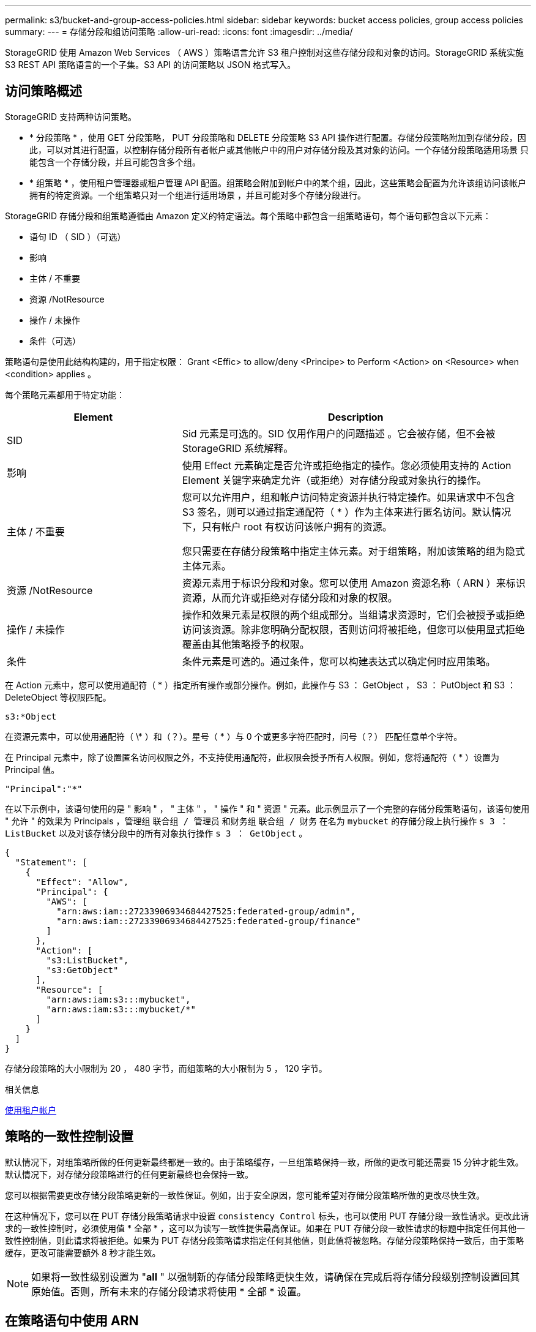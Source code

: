 ---
permalink: s3/bucket-and-group-access-policies.html 
sidebar: sidebar 
keywords: bucket access policies, group access policies 
summary:  
---
= 存储分段和组访问策略
:allow-uri-read: 
:icons: font
:imagesdir: ../media/


[role="lead"]
StorageGRID 使用 Amazon Web Services （ AWS ）策略语言允许 S3 租户控制对这些存储分段和对象的访问。StorageGRID 系统实施 S3 REST API 策略语言的一个子集。S3 API 的访问策略以 JSON 格式写入。



== 访问策略概述

StorageGRID 支持两种访问策略。

* * 分段策略 * ，使用 GET 分段策略， PUT 分段策略和 DELETE 分段策略 S3 API 操作进行配置。存储分段策略附加到存储分段，因此，可以对其进行配置，以控制存储分段所有者帐户或其他帐户中的用户对存储分段及其对象的访问。一个存储分段策略适用场景 只能包含一个存储分段，并且可能包含多个组。
* * 组策略 * ，使用租户管理器或租户管理 API 配置。组策略会附加到帐户中的某个组，因此，这些策略会配置为允许该组访问该帐户拥有的特定资源。一个组策略只对一个组进行适用场景 ，并且可能对多个存储分段进行。


StorageGRID 存储分段和组策略遵循由 Amazon 定义的特定语法。每个策略中都包含一组策略语句，每个语句都包含以下元素：

* 语句 ID （ SID ）（可选）
* 影响
* 主体 / 不重要
* 资源 /NotResource
* 操作 / 未操作
* 条件（可选）


策略语句是使用此结构构建的，用于指定权限： Grant <Effic> to allow/deny <Principe> to Perform <Action> on <Resource> when <condition> applies 。

每个策略元素都用于特定功能：

[cols="1a,2a"]
|===
| Element | Description 


 a| 
SID
 a| 
Sid 元素是可选的。SID 仅用作用户的问题描述 。它会被存储，但不会被 StorageGRID 系统解释。



 a| 
影响
 a| 
使用 Effect 元素确定是否允许或拒绝指定的操作。您必须使用支持的 Action Element 关键字来确定允许（或拒绝）对存储分段或对象执行的操作。



 a| 
主体 / 不重要
 a| 
您可以允许用户，组和帐户访问特定资源并执行特定操作。如果请求中不包含 S3 签名，则可以通过指定通配符（ * ）作为主体来进行匿名访问。默认情况下，只有帐户 root 有权访问该帐户拥有的资源。

您只需要在存储分段策略中指定主体元素。对于组策略，附加该策略的组为隐式主体元素。



 a| 
资源 /NotResource
 a| 
资源元素用于标识分段和对象。您可以使用 Amazon 资源名称（ ARN ）来标识资源，从而允许或拒绝对存储分段和对象的权限。



 a| 
操作 / 未操作
 a| 
操作和效果元素是权限的两个组成部分。当组请求资源时，它们会被授予或拒绝访问该资源。除非您明确分配权限，否则访问将被拒绝，但您可以使用显式拒绝覆盖由其他策略授予的权限。



 a| 
条件
 a| 
条件元素是可选的。通过条件，您可以构建表达式以确定何时应用策略。

|===
在 Action 元素中，您可以使用通配符（ * ）指定所有操作或部分操作。例如，此操作与 S3 ： GetObject ， S3 ： PutObject 和 S3 ： DeleteObject 等权限匹配。

[listing]
----
s3:*Object
----
在资源元素中，可以使用通配符（ \* ）和（？）。星号（ * ）与 0 个或更多字符匹配时，问号（？） 匹配任意单个字符。

在 Principal 元素中，除了设置匿名访问权限之外，不支持使用通配符，此权限会授予所有人权限。例如，您将通配符（ * ）设置为 Principal 值。

[listing]
----
"Principal":"*"
----
在以下示例中，该语句使用的是 " 影响 " ， " 主体 " ， " 操作 " 和 " 资源 " 元素。此示例显示了一个完整的存储分段策略语句，该语句使用 " 允许 " 的效果为 Principals ，管理组 `联合组 / 管理员` 和财务组 `联合组 / 财务` 在名为 `mybucket` 的存储分段上执行操作 `s 3 ： ListBucket` 以及对该存储分段中的所有对象执行操作 `s 3 ： GetObject` 。

[listing]
----
{
  "Statement": [
    {
      "Effect": "Allow",
      "Principal": {
        "AWS": [
          "arn:aws:iam::27233906934684427525:federated-group/admin",
          "arn:aws:iam::27233906934684427525:federated-group/finance"
        ]
      },
      "Action": [
        "s3:ListBucket",
        "s3:GetObject"
      ],
      "Resource": [
        "arn:aws:iam:s3:::mybucket",
        "arn:aws:iam:s3:::mybucket/*"
      ]
    }
  ]
}
----
存储分段策略的大小限制为 20 ， 480 字节，而组策略的大小限制为 5 ， 120 字节。

.相关信息
xref:../tenant/index.adoc[使用租户帐户]



== 策略的一致性控制设置

默认情况下，对组策略所做的任何更新最终都是一致的。由于策略缓存，一旦组策略保持一致，所做的更改可能还需要 15 分钟才能生效。默认情况下，对存储分段策略进行的任何更新最终也会保持一致。

您可以根据需要更改存储分段策略更新的一致性保证。例如，出于安全原因，您可能希望对存储分段策略所做的更改尽快生效。

在这种情况下，您可以在 PUT 存储分段策略请求中设置 `consistency Control` 标头，也可以使用 PUT 存储分段一致性请求。更改此请求的一致性控制时，必须使用值 * 全部 * ，这可以为读写一致性提供最高保证。如果在 PUT 存储分段一致性请求的标题中指定任何其他一致性控制值，则此请求将被拒绝。如果为 PUT 存储分段策略请求指定任何其他值，则此值将被忽略。存储分段策略保持一致后，由于策略缓存，更改可能需要额外 8 秒才能生效。


NOTE: 如果将一致性级别设置为 "*all* " 以强制新的存储分段策略更快生效，请确保在完成后将存储分段级别控制设置回其原始值。否则，所有未来的存储分段请求将使用 * 全部 * 设置。



== 在策略语句中使用 ARN

在策略语句中， ARN 用于 Principal 和 Resource Element 。

* 使用以下语法指定 S3 资源 ARN ：
+
[source, subs="specialcharacters,quotes"]
----
arn:aws:s3:::bucket-name
arn:aws:s3:::bucket-name/object_key
----
* 使用以下语法指定身份资源 ARN （用户和组）：
+
[source, subs="specialcharacters,quotes"]
----
arn:aws:iam::account_id:root
arn:aws:iam::account_id:user/user_name
arn:aws:iam::account_id:group/group_name
arn:aws:iam::account_id:federated-user/user_name
arn:aws:iam::account_id:federated-group/group_name
----


其他注意事项：

* 您可以使用星号（ * ）作为通配符，以匹配对象密钥中的零个或多个字符。
* 可以在对象密钥中指定的国际字符应使用 JSON UTF-8 或 JSON \u 转义序列进行编码。不支持百分比编码。
+
https://www.ietf.org/rfc/rfc2141.txt["RFC 2141 URN 语法"^]

+
PUT 存储分段策略操作的 HTTP 请求正文必须使用 charset=UTF-8 进行编码。





== 在策略中指定资源

在策略语句中，您可以使用资源元素指定允许或拒绝权限的分段或对象。

* 每个策略语句都需要一个资源元素。在策略中，资源由元素 `Resource` 或 `NotResource` 表示以表示排除。
* 您可以使用 S3 资源 ARN 指定资源。例如：
+
[listing]
----
"Resource": "arn:aws:s3:::mybucket/*"
----
* 您也可以在对象密钥中使用策略变量。例如：
+
[listing]
----
"Resource": "arn:aws:s3:::mybucket/home/${aws:username}/*"
----
* 资源值可以指定创建组策略时尚不存在的存储分段。


.相关信息
<<指定策略中的变量>>



== 指定策略中的主体

使用 Principal 元素标识策略语句允许 / 拒绝访问资源的用户，组或租户帐户。

* 存储分段策略中的每个策略语句都必须包含一个主体元素。组策略中的策略语句不需要主体元素，因为组被理解为主体。
* 在策略中，主体由元素 "`Principal ，` " 或 "`NotPrincipal` " 表示以表示排除。
* 必须使用 ID 或 ARN 指定基于帐户的身份：
+
[listing]
----
"Principal": { "AWS": "account_id"}
"Principal": { "AWS": "identity_arn" }
----
* 此示例使用租户帐户 ID 27233906934684427525 ，其中包括帐户 root 和帐户中的所有用户：
+
[listing]
----
 "Principal": { "AWS": "27233906934684427525" }
----
* 您只能指定帐户 root ：
+
[listing]
----
"Principal": { "AWS": "arn:aws:iam::27233906934684427525:root" }
----
* 您可以指定一个特定的联合用户（ "Alex" ）：
+
[listing]
----
"Principal": { "AWS": "arn:aws:iam::27233906934684427525:federated-user/Alex" }
----
* 您可以指定特定的联合组（ "Managers" ）：
+
[listing]
----
"Principal": { "AWS": "arn:aws:iam::27233906934684427525:federated-group/Managers"  }
----
* 您可以指定匿名主体：
+
[listing]
----
"Principal": "*"
----
* 为避免歧义，您可以使用用户 UUID ，而不是用户名：
+
[listing]
----
arn:aws:iam::27233906934684427525:user-uuid/de305d54-75b4-431b-adb2-eb6b9e546013
----
+
例如，假设 Alex 离开该组织，并且用户名 `Alex` 已被删除。如果新的 Alex 加入组织并获得相同的 `Alex` 用户名，则新用户可能会无意中继承授予给原始用户的权限。

* 主体值可以指定在创建存储分段策略时尚不存在的组 / 用户名称。




== 在策略中指定权限

在策略中， Action 元素用于允许 / 拒绝对资源的权限。您可以在策略中指定一组权限，这些权限由元素 "Action" 或 "NotAction" 表示以表示排除。其中每个元素都映射到特定的 S3 REST API 操作。

下表列出了应用于存储分段的权限以及应用于对象的权限。


NOTE: Amazon S3 现在对 PUT 和 DELETE 分段复制操作使用 S3 ： PutReplicationConfiguration 权限。StorageGRID 对每个操作使用单独的权限，这些权限与原始 Amazon S3 规范匹配。


NOTE: 如果使用 PUT 覆盖现有值，则会执行删除。



=== 应用于存储分段的权限

[cols="35,35,30"]
|===
| 权限 | S3 REST API 操作 | 为 StorageGRID 自定义 


 a| 
S3 ： CreateBucket
 a| 
放入存储分段
 a| 



 a| 
S3 ： DeleteBucket
 a| 
删除存储分段
 a| 



 a| 
S3 ： DeleteBucketMetadataNotification
 a| 
删除存储分段元数据通知配置
 a| 
是的。



 a| 
S3 ： DeleteBucketPolicy
 a| 
删除存储分段策略
 a| 



 a| 
S3 ： DeleteReplicationConfiguration
 a| 
删除存储分段复制
 a| 
是， PUT 和 DELETE 的权限不同 *



 a| 
S3 ： GetBucketAcl
 a| 
获取分段 ACL
 a| 



 a| 
S3 ： GetBucketCompliance
 a| 
获取存储分段合规性（已弃用）
 a| 
是的。



 a| 
S3 ： GetBucketConsistency
 a| 
获取存储分段一致性
 a| 
是的。



 a| 
S3 ： GetBucketCORS
 a| 
获取分段存储器
 a| 



 a| 
S3 ： GetEncryptionConfiguration
 a| 
获取存储分段加密
 a| 



 a| 
S3 ： GetBucketLastAccessTime
 a| 
获取存储分段上次访问时间
 a| 
是的。



 a| 
S3 ： GetBucketLocation
 a| 
获取存储分段位置
 a| 



 a| 
S3 ： GetBucketMetadataNotification
 a| 
获取存储分段元数据通知配置
 a| 
是的。



 a| 
S3 ： GetBucketNotification
 a| 
获取存储分段通知
 a| 



 a| 
S3 ： GetBucketObjectLockConfiguration
 a| 
获取对象锁定配置
 a| 



 a| 
S3 ： GetBucketPolicy
 a| 
获取存储分段策略
 a| 



 a| 
S3 ： GetBucketTagging
 a| 
获取存储分段标记
 a| 



 a| 
S3 ： GetBucketVersioning
 a| 
获取存储分段版本控制
 a| 



 a| 
S3 ： GetLifeycleConfiguration
 a| 
获取存储分段生命周期
 a| 



 a| 
S3 ： GetReplicationConfiguration
 a| 
获取存储分段复制
 a| 



 a| 
S3 ： ListAllMy桶
 a| 
* 获取服务
* 获取存储使用量

 a| 
是，适用于获取存储使用量



 a| 
S3 ： ListBucket
 a| 
* 获取存储分段（列出对象）
* 头存储分段
* 后对象还原

 a| 



 a| 
S3 ： ListBucketMultipartUploads
 a| 
* 列出多部件上传
* 后对象还原

 a| 



 a| 
S3 ： ListBucketVersions
 a| 
获取存储分段版本
 a| 



 a| 
S3 ： PutBucketCompliance
 a| 
PUT 存储分段合规性（已弃用）
 a| 
是的。



 a| 
S3 ： PutBucketConsistency
 a| 
PUT 存储分段一致性
 a| 
是的。



 a| 
S3 ： PutBucketCORS
 a| 
* 删除存储分段或†
* 放入存储分段箱

 a| 



 a| 
S3 ： PutEncryptionConfiguration
 a| 
* 删除存储分段加密
* PUT 存储分段加密

 a| 



 a| 
S3 ： PutBucketLastAccessTime
 a| 
PUT 分段上次访问时间
 a| 
是的。



 a| 
S3 ： PutBucketMetadataNotification
 a| 
PUT 存储分段元数据通知配置
 a| 
是的。



 a| 
S3 ： PutBucketNotification
 a| 
PUT 存储分段通知
 a| 



 a| 
S3 ： PutBucketObjectLockConfiguration
 a| 
* PUT Bucket with the `x-AMZ-bucket-object-lock-enabled ： true` request header （ also requires the S3 ： CreateBucket permission ）
* PUT 对象锁定配置

 a| 



 a| 
S3 ： PutBucketPolicy
 a| 
PUT 存储分段策略
 a| 



 a| 
S3 ： PutBucketTagging
 a| 
* 删除存储分段标记†
* 放置存储分段标记

 a| 



 a| 
S3 ： PutBucketVersioning
 a| 
PUT 存储分版本
 a| 



 a| 
S3 ： PutLifeycleConfiguration
 a| 
* 删除存储分段生命周期†
* PUT 存储分段生命周期

 a| 



 a| 
S3 ： PutReplicationConfiguration
 a| 
PUT 存储分段复制
 a| 
是， PUT 和 DELETE 的权限不同 *

|===


=== 应用于对象的权限

[cols="35,35,30"]
|===
| 权限 | S3 REST API 操作 | 为 StorageGRID 自定义 


 a| 
S3 ： AbortMultipartUpload
 a| 
* 中止多部分上传
* 后对象还原

 a| 



 a| 
S3 ： DeleteObject
 a| 
* 删除对象
* 删除多个对象
* 后对象还原

 a| 



 a| 
S3 ： DeleteObjectTagging
 a| 
删除对象标记
 a| 



 a| 
S3 ： DeleteObjectVersionTagging
 a| 
删除对象标记（对象的特定版本）
 a| 



 a| 
S3 ： DeleteObjectVersion
 a| 
删除对象（对象的特定版本）
 a| 



 a| 
S3 ： GetObject
 a| 
* 获取对象
* HEAD 对象
* 后对象还原
* 选择对象内容

 a| 



 a| 
S3 ： GetObjectAcl
 a| 
获取对象 ACL
 a| 



 a| 
S3 ： GetObjectLegend
 a| 
获取对象合法保留
 a| 



 a| 
S3 ： GetObjectRetention
 a| 
获取对象保留
 a| 



 a| 
S3 ： GetObjectTagging
 a| 
获取对象标记
 a| 



 a| 
S3 ： GetObjectVersionTagging
 a| 
获取对象标记（对象的特定版本）
 a| 



 a| 
S3 ： GetObjectVersion
 a| 
GET 对象（对象的特定版本）
 a| 



 a| 
S3 ： ListMultipartUploadPart
 a| 
列出部件， POST 对象还原
 a| 



 a| 
S3 ： PutObject
 a| 
* PUT 对象
* PUT 对象—复制
* 后对象还原
* 启动多部件上传
* 完成多部件上传
* 上传部件
* 上传部件—复制

 a| 



 a| 
S3 ： PutObjectLegend
 a| 
PUT 对象合法保留
 a| 



 a| 
S3 ： PutObjectRetention
 a| 
放置对象保留
 a| 



 a| 
S3 ： PutObjectTagging
 a| 
放置对象标记
 a| 



 a| 
S3 ： PutObjectVersionTagging
 a| 
PUT 对象标记（对象的特定版本）
 a| 



 a| 
S3 ： PutOverwriteObject
 a| 
* PUT 对象
* PUT 对象—复制
* PUT 对象标记
* 删除对象标记
* 完成多部件上传

 a| 
是的。



 a| 
S3 ： RestoreObject
 a| 
后对象还原
 a| 

|===


== 使用 PutOverwriteObject 权限

S3 ： PutOverwriteObject 权限是一种自定义 StorageGRID 权限，适用场景 可通过此权限创建或更新对象。此权限的设置可确定客户端是否可以覆盖对象的数据，用户定义的元数据或 S3 对象标记。

此权限的可能设置包括：

* * 允许 * ：客户端可以覆盖对象。这是默认设置。
* * 拒绝 * ：客户端无法覆盖对象。如果设置为 deny ，则 PutOverwriteObject 权限的工作原理如下：
+
** 如果在同一路径中找到现有对象：
+
*** 无法覆盖对象的数据，用户定义的元数据或 S3 对象标记。
*** 正在执行的任何载入操作均会取消，并返回错误。
*** 如果启用了 S3 版本控制，则 deny 设置将阻止 PUT 对象标记或删除对象标记操作修改对象及其非最新版本的标记集。


** 如果未找到现有对象，此权限将不起作用。


* 如果不存在此权限，则效果与设置了 allow 时相同。



IMPORTANT: 如果当前 S3 策略允许覆盖，并且 PutOverwriteObject 权限设置为 deny ，则客户端无法覆盖对象的数据，用户定义的元数据或对象标记。此外，如果选中了 * 阻止客户端修改 * 复选框（ * 配置 * > * 系统 * > * 网格选项 * ），则该设置将覆盖 PutOverwriteObject 权限的设置。

.相关信息
<<S3 组策略示例>>



== 指定策略中的条件

条件用于定义策略何时生效。条件包括运算符和键值对。

条件使用键值对进行评估。一个条件元素可以包含多个条件，每个条件可以包含多个键值对。条件块使用以下格式：

[listing, subs="specialcharacters,quotes"]
----
Condition: {
     _condition_type_: {
          _condition_key_: _condition_values_
----
在以下示例中， ipaddress 条件使用 SourceIp 条件密钥。

[listing]
----
"Condition": {
    "IpAddress": {
      "aws:SourceIp": "54.240.143.0/24"
		...
},
		...
----


=== 支持的条件运算符

条件运算符分为以下几类：

* string
* 数字
* 布尔值
* IP 地址
* 空检查


|===
| 条件运算符 | Description 


 a| 
StringEquals
 a| 
根据完全匹配（区分大小写）将键与字符串值进行比较。



 a| 
StringNotEquals
 a| 
根据否定匹配（区分大小写）将键与字符串值进行比较。



 a| 
StringEqualsIgnoreCase
 a| 
根据完全匹配将键与字符串值进行比较（忽略大小写）。



 a| 
StringNotEqualsIgnoreCase
 a| 
根据否定的匹配将键与字符串值进行比较（忽略大小写）。



 a| 
StringLike
 a| 
根据完全匹配（区分大小写）将键与字符串值进行比较。可以包括 * 和？通配符。



 a| 
StringNotLike
 a| 
根据否定匹配（区分大小写）将键与字符串值进行比较。可以包括 * 和？通配符。



 a| 
数值方程式
 a| 
根据精确匹配将键与数字值进行比较。



 a| 
NumericNotEquals
 a| 
根据否定匹配将键与数字值进行比较。



 a| 
数值 GreaterThan
 a| 
根据 "`大于` " 匹配将键与数值进行比较。



 a| 
NumericGreaterThals.
 a| 
根据 "`大于或等于` " 匹配将键与数值进行比较。



 a| 
数值细小
 a| 
根据 "`小于` " 匹配将键与数值进行比较。



 a| 
数值 ThalEquals
 a| 
根据 "`小于或等于` " 匹配将键与数值进行比较。



 a| 
池
 a| 
根据 "`true 或 false` " 匹配将键与布尔值进行比较。



 a| 
IP 地址
 a| 
将密钥与 IP 地址或 IP 地址范围进行比较。



 a| 
NotIpAddress
 a| 
根据否定匹配将密钥与 IP 地址或 IP 地址范围进行比较。



 a| 
空
 a| 
检查当前请求上下文中是否存在条件密钥。

|===


=== 支持的条件密钥

|===
| 类别 | 适用的条件密钥 | Description 


 a| 
IP 运算符
 a| 
AWS ：源 Ip
 a| 
将与发送请求的 IP 地址进行比较。可用于存储分段或对象操作。

* 注意： * 如果 S3 请求是通过管理节点和网关节点上的负载平衡器服务发送的，则此请求将与负载平衡器服务上游的 IP 地址进行比较。

* 注 * ：如果使用第三方非透明负载平衡器，则此负载平衡器将与该负载平衡器的 IP 地址进行比较。任何 `X-forwarded-for` 标头都将被忽略，因为无法确定其有效性。



 a| 
资源 / 身份
 a| 
AWS ：用户名
 a| 
将与发送请求的发件人用户名进行比较。可用于存储分段或对象操作。



 a| 
S3 ： ListBucket 和

S3 ： ListBucketVersions 权限
 a| 
S3 ：分隔符
 a| 
将与 GET 分段或 GET 分段对象版本请求中指定的分隔符参数进行比较。



 a| 
S3 ： ListBucket 和

S3 ： ListBucketVersions 权限
 a| 
S3 ：最大密钥
 a| 
将与获取分段或获取分段对象版本请求中指定的 max-keys 参数进行比较。



 a| 
S3 ： ListBucket 和

S3 ： ListBucketVersions 权限
 a| 
S3 ：前缀
 a| 
将与获取分段或获取分段对象版本请求中指定的前缀参数进行比较。



 a| 
S3 ： PutObject
 a| 
S3 ： object-lock-real-retenation-days
 a| 
与 `x-AMZ-object-lock-retain-until date` 请求标题中指定的或根据存储分段默认保留期限计算得出的保留日期进行比较，以确保这些值在以下请求允许的范围内：

* PUT 对象
* PUT 对象—复制
* 启动多部件上传




 a| 
S3 ： PutObjectRetention
 a| 
S3 ： object-lock-real-retenation-days
 a| 
与 PUT 对象保留请求中指定的保留截止日期进行比较，以确保其在允许的范围内。

|===


== 指定策略中的变量

您可以在策略中使用变量填充可用的策略信息。您可以在 `Resource` 元素中使用策略变量，也可以在 `Condition` 元素中使用字符串比较。

在此示例中，变量 ` $ ｛ AWS ： username ｝` 是资源元素的一部分：

[listing]
----
"Resource": "arn:aws:s3:::bucket-name/home/${aws:username}/*"
----
在此示例中，变量 ` $ ｛ AWS ： username ｝` 是条件块中条件值的一部分：

[listing]
----
"Condition": {
    "StringLike": {
      "s3:prefix": "${aws:username}/*"
		...
},
		...
----
|===
| 变量 | Description 


 a| 
` $ ｛ AWS ： SourceIp ｝`
 a| 
使用 SourceIp 键作为提供的变量。



 a| 
` $ ｛ AWS ： username ｝`
 a| 
使用 username 密钥作为提供的变量。



 a| 
` $ ｛ S3 ： prefix ｝`
 a| 
使用特定于服务的前缀密钥作为提供的变量。



 a| 
` $ ｛ S3 ： max-keys ｝`
 a| 
使用特定于服务的 max-keys 键作为提供的变量。



 a| 
` $ ｛ * ｝`
 a| 
特殊字符。使用字符作为文字 * 字符。



 a| 
` $ ｛ ？ ｝`
 a| 
特殊字符。使用字符作为文字？字符。



 a| 
` $ ｛ $ ｝`
 a| 
特殊字符。使用字符作为文字 $ 字符。

|===


== 创建需要特殊处理的策略

有时，策略可能会授予对安全性有危险或对持续操作（例如锁定帐户的 root 用户）有危险的权限。在策略验证期间， StorageGRID S3 REST API 实施的限制性要低于 Amazon ，但在策略评估期间同样严格。

|===
| 策略问题描述 | Policy type | Amazon 行为 | StorageGRID 行为 


 a| 
拒绝向自己授予对 root 帐户的任何权限
 a| 
存储分段
 a| 
有效且强制实施，但 root 用户帐户保留所有 S3 存储分段策略操作的权限
 a| 
相同



 a| 
拒绝用户 / 组的任何权限
 a| 
组
 a| 
有效且强制实施
 a| 
相同



 a| 
允许外部帐户组拥有任何权限
 a| 
存储分段
 a| 
主体无效
 a| 
有效，但如果某个策略允许，则所有 S3 存储分段策略操作的权限均会返回 405 Method not allowed 错误



 a| 
允许外部帐户 root 或用户拥有任何权限
 a| 
存储分段
 a| 
有效，但如果某个策略允许，则所有 S3 存储分段策略操作的权限均会返回 405 Method not allowed 错误
 a| 
相同



 a| 
允许所有人对所有操作拥有权限
 a| 
存储分段
 a| 
有效，但对所有 S3 存储分段策略操作的权限会为外部帐户 root 和用户返回 405 Method not allowed 错误
 a| 
相同



 a| 
拒绝任何人对所有操作的权限
 a| 
存储分段
 a| 
有效且强制实施，但 root 用户帐户保留所有 S3 存储分段策略操作的权限
 a| 
相同



 a| 
主体是不存在的用户或组
 a| 
存储分段
 a| 
主体无效
 a| 
有效



 a| 
资源不是 S3 存储分段
 a| 
组
 a| 
有效
 a| 
相同



 a| 
主体是一个本地组
 a| 
存储分段
 a| 
主体无效
 a| 
有效



 a| 
策略授予非所有者帐户（包括匿名帐户）放置对象的权限
 a| 
存储分段
 a| 
有效。对象由创建者帐户拥有，并且存储分段策略不适用。创建者帐户必须使用对象 ACL 为对象授予访问权限。
 a| 
有效。对象由存储分段所有者帐户拥有。存储分段策略适用。

|===


== 一次写入多读（ WORM ）保护

您可以创建一次写入多读（ Write Once Read-Many ， WORM ）分段来保护数据，用户定义的对象元数据和 S3 对象标记。您可以配置 WORM 分段，以便创建新对象并防止覆盖或删除现有内容。请使用此处所述的方法之一。

为了确保覆盖始终被拒绝，您可以：

* 在网格管理器中，转到 * 配置 * > * 系统 * > * 网格选项 * ，然后选中 * 阻止客户端修改 * 复选框。
* 应用以下规则和 S3 策略：
+
** 向 S3 策略添加 PutOverwriteObject deny 操作。
** 将 DeleteObject deny 操作添加到 S3 策略中。
** 向 S3 策略添加 PUT 对象允许操作。





IMPORTANT: 在 S3 策略中将 DeleteObject 设置为 deny 不会阻止 ILM 在存在 "`zero copies after 30 days` " 等规则时删除对象。


IMPORTANT: 即使应用了所有这些规则和策略，它们也不会防止并发写入（请参见情况 A ）。它们可以防止顺序完成的覆盖（请参见情况 B ）。

* 情形 A* ：并发写入（不受保护）

[listing]
----
/mybucket/important.doc
PUT#1 ---> OK
PUT#2 -------> OK
----
* 情形 B* ：顺序完成的覆盖（防止）

[listing]
----
/mybucket/important.doc
PUT#1 -------> PUT#2 ---X (denied)
----
.相关信息
xref:../ilm/index.adoc[使用 ILM 管理对象]

<<创建需要特殊处理的策略>>

xref:how-storagegrid-ilm-rules-manage-objects.adoc[StorageGRID ILM 规则如何管理对象]

<<S3 组策略示例>>



== S3 策略示例

使用本节中的示例为分段和组构建 StorageGRID 访问策略。



=== S3 存储分段策略示例

存储分段策略用于指定附加此策略的存储分段的访问权限。存储分段策略使用 S3 PutBucketPolicy API 进行配置。

可以按照以下命令使用 AWS 命令行界面配置存储分段策略：

[listing, subs="specialcharacters,quotes"]
----
> aws s3api put-bucket-policy --bucket examplebucket --policy _file://policy.json_
----


==== 示例：允许每个人对某个存储分段进行只读访问

在此示例中，允许包括匿名用户在内的所有人列出存储分段中的对象，并对存储分段中的所有对象执行 GET Object 操作。所有其他操作都将被拒绝。请注意，此策略可能不会特别有用，因为除了帐户 root 之外，没有其他人有权写入存储分段。

[listing]
----
{
  "Statement": [
    {
      "Sid": "AllowEveryoneReadOnlyAccess",
      "Effect": "Allow",
      "Principal": "*",
      "Action": [ "s3:GetObject", "s3:ListBucket" ],
      "Resource": ["arn:aws:s3:::examplebucket","arn:aws:s3:::examplebucket/*"]
    }
  ]
}
----


==== 示例：允许一个帐户中的每个人完全访问某个存储分段，而另一帐户中的每个人只读访问某个存储分段

在此示例中，一个指定帐户中的每个人都可以完全访问某个存储分段，而另一个指定帐户中的每个人只能列出存储分段并对存储分段中以 `shared/` 对象密钥前缀开头的对象执行 GetObject 操作。


NOTE: 在 StorageGRID 中，非所有者帐户创建的对象（包括匿名帐户）归存储分段所有者帐户所有。存储分段策略适用场景 这些对象。

[listing]
----
{
  "Statement": [
    {
      "Effect": "Allow",
      "Principal": {
        "AWS": "95390887230002558202"
      },
      "Action": "s3:*",
      "Resource": [
        "arn:aws:s3:::examplebucket",
        "arn:aws:s3:::examplebucket/*"
      ]
    },
    {
      "Effect": "Allow",
      "Principal": {
        "AWS": "31181711887329436680"
      },
      "Action": "s3:GetObject",
      "Resource": "arn:aws:s3:::examplebucket/shared/*"
    },
    {
      "Effect": "Allow",
      "Principal": {
        "AWS": "31181711887329436680"
      },
      "Action": "s3:ListBucket",
      "Resource": "arn:aws:s3:::examplebucket",
      "Condition": {
        "StringLike": {
          "s3:prefix": "shared/*"
        }
      }
    }
  ]
}
----


==== 示例：允许每个人对某个存储分段进行只读访问，并允许指定组进行完全访问

在此示例中，允许包括 anonymous 在内的所有人列出存储分段并对存储分段中的所有对象执行 GET Object 操作，而仅允许指定帐户中属于组 `Marketing` 的用户进行完全访问。

[listing]
----
{
  "Statement": [
    {
      "Effect": "Allow",
      "Principal": {
        "AWS": "arn:aws:iam::95390887230002558202:federated-group/Marketing"
      },
      "Action": "s3:*",
      "Resource": [
        "arn:aws:s3:::examplebucket",
        "arn:aws:s3:::examplebucket/*"
      ]
    },
    {
      "Effect": "Allow",
      "Principal": "*",
      "Action": ["s3:ListBucket","s3:GetObject"],
      "Resource": [
        "arn:aws:s3:::examplebucket",
        "arn:aws:s3:::examplebucket/*"
      ]
    }
  ]
}
----


==== 示例：如果客户端位于 IP 范围内，则允许每个人对存储分段进行读写访问

在此示例中，允许包括匿名用户在内的所有人列出存储分段并对存储分段中的所有对象执行任何对象操作，前提是这些请求来自指定的 IP 范围（ 54.240.143.0 到 54.240.143.255 ，但 54.240.143.188 除外）。所有其他操作都将被拒绝，并且 IP 范围以外的所有请求都将被拒绝。

[listing]
----
{
  "Statement": [
    {
      "Sid": "AllowEveryoneReadWriteAccessIfInSourceIpRange",
      "Effect": "Allow",
      "Principal": "*",
      "Action": [ "s3:*Object", "s3:ListBucket" ],
      "Resource": ["arn:aws:s3:::examplebucket","arn:aws:s3:::examplebucket/*"],
      "Condition": {
        "IpAddress": {"aws:SourceIp": "54.240.143.0/24"},
        "NotIpAddress": {"aws:SourceIp": "54.240.143.188"}
      }
    }
  ]
}
----


==== 示例：允许指定的联合用户完全访问某个存储分段

在此示例中，允许联合用户 Alex 对 `examplebucket` 存储分段及其对象进行完全访问。包括 "`root` " 在内的所有其他用户均被明确拒绝所有操作。但请注意， "`root` " 从不会被拒绝 PUT ， Get/DeleteBucketPolicy 的权限。

[listing]
----
{
  "Statement": [
    {
      "Effect": "Allow",
      "Principal": {
        "AWS": "arn:aws:iam::95390887230002558202:federated-user/Alex"
      },
      "Action": [
        "s3:*"
      ],
      "Resource": [
        "arn:aws:s3:::examplebucket",
        "arn:aws:s3:::examplebucket/*"
      ]
    },
    {
      "Effect": "Deny",
      "NotPrincipal": {
        "AWS": "arn:aws:iam::95390887230002558202:federated-user/Alex"
      },
      "Action": [
        "s3:*"
      ],
      "Resource": [
        "arn:aws:s3:::examplebucket",
        "arn:aws:s3:::examplebucket/*"
      ]
    }
  ]
}
----


==== 示例： PutOverwriteObject 权限

在此示例中， PutOverwriteObject 和 DeleteObject 的 `Deny` Effect 可确保任何人都无法覆盖或删除对象的数据，用户定义的元数据和 S3 对象标记。

[listing]
----
{
  "Statement": [
    {
      "Effect": "Deny",
      "Principal": "*",
      "Action": [
        "s3:PutOverwriteObject",
        "s3:DeleteObject",
        "s3:DeleteObjectVersion"
      ],
      "Resource": "arn:aws:s3:::wormbucket/*"
    },
    {
      "Effect": "Allow",
      "Principal": {
        "AWS": "arn:aws:iam::95390887230002558202:federated-group/SomeGroup"

},
      "Action": "s3:ListBucket",
      "Resource": "arn:aws:s3:::wormbucket"
    },
    {
      "Effect": "Allow",
      "Principal": {
        "AWS": "arn:aws:iam::95390887230002558202:federated-group/SomeGroup"

},
      "Action": "s3:*",
      "Resource": "arn:aws:s3:::wormbucket/*"
    }
  ]
}
----
.相关信息
xref:operations-on-buckets.adoc[对存储分段执行的操作]



=== S3 组策略示例

组策略用于指定附加此策略的组的访问权限。此策略中没有 `Principal` 元素，因为它是隐式的。组策略可使用租户管理器或 API 进行配置。



==== 示例：使用租户管理器设置组策略

使用租户管理器添加或编辑组时，您可以选择要如何创建组策略，以定义此组的成员将具有的 S3 访问权限，如下所示：

* * 无 S3 访问 * ：默认选项。此组中的用户无权访问 S3 资源，除非使用存储分段策略授予访问权限。如果选择此选项，则默认情况下，只有 root 用户才能访问 S3 资源。
* * 只读访问 * ：此组中的用户对 S3 资源具有只读访问权限。例如，此组中的用户可以列出对象并读取对象数据，元数据和标记。选择此选项后，只读组策略的 JSON 字符串将显示在文本框中。您不能编辑此字符串。
* * 完全访问 * ：此组中的用户对 S3 资源（包括分段）具有完全访问权限。选择此选项后，完全访问组策略的 JSON 字符串将显示在文本框中。您不能编辑此字符串。
* * 自定义 * ：组中的用户将获得您在文本框中指定的权限。
+
在此示例中，组成员只能列出并访问指定存储分段中的特定文件夹（密钥前缀）。

+
image::../media/tenant_add_group_custom.png[将自定义组策略添加到租户组]





==== 示例：允许组完全访问所有存储分段

在此示例中，除非 bucket 策略明确拒绝，否则允许组中的所有成员对租户帐户拥有的所有分段进行完全访问。

[listing]
----
{
  "Statement": [
    {
      "Action": "s3:*",
      "Effect": "Allow",
      "Resource": "arn:aws:s3:::*"
    }
  ]
}
----


==== 示例：允许组对所有分段进行只读访问

在此示例中，组的所有成员都对 S3 资源具有只读访问权限，除非 bucket 策略明确拒绝。例如，此组中的用户可以列出对象并读取对象数据，元数据和标记。

[listing]
----
{
  "Statement": [
    {
      "Sid": "AllowGroupReadOnlyAccess",
      "Effect": "Allow",
      "Action": [
        "s3:ListAllMyBuckets",
        "s3:ListBucket",
        "s3:ListBucketVersions",
        "s3:GetObject",
        "s3:GetObjectTagging",
        "s3:GetObjectVersion",
        "s3:GetObjectVersionTagging"
      ],
      "Resource": "arn:aws:s3:::*"
    }
  ]
}
----


==== 示例：仅允许组成员对存储分段中的"`folder`"具有完全访问权限

在此示例中，组成员只能列出并访问指定存储分段中的特定文件夹（密钥前缀）。请注意，在确定其他组策略和存储分段策略的隐私时，应考虑这些文件夹的访问权限。

[listing]
----
{
  "Statement": [
    {
      "Sid": "AllowListBucketOfASpecificUserPrefix",
      "Effect": "Allow",
      "Action": "s3:ListBucket",
      "Resource": "arn:aws:s3:::department-bucket",
      "Condition": {
        "StringLike": {
          "s3:prefix": "${aws:username}/*"
        }
      }
    },
    {
      "Sid": "AllowUserSpecificActionsOnlyInTheSpecificUserPrefix",
      "Effect": "Allow",
      "Action": "s3:*Object",
      "Resource": "arn:aws:s3:::department-bucket/${aws:username}/*"
    }
  ]
}
----
.相关信息
xref:../tenant/index.adoc[使用租户帐户]
